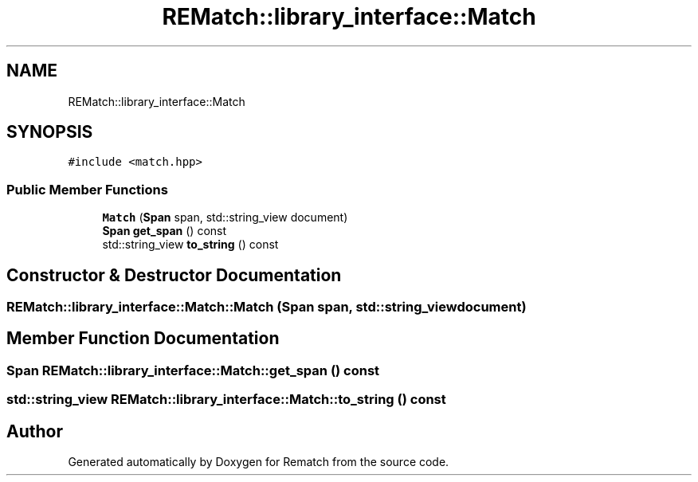 .TH "REMatch::library_interface::Match" 3 "Mon Jan 30 2023" "Version 1" "Rematch" \" -*- nroff -*-
.ad l
.nh
.SH NAME
REMatch::library_interface::Match
.SH SYNOPSIS
.br
.PP
.PP
\fC#include <match\&.hpp>\fP
.SS "Public Member Functions"

.in +1c
.ti -1c
.RI "\fBMatch\fP (\fBSpan\fP span, std::string_view document)"
.br
.ti -1c
.RI "\fBSpan\fP \fBget_span\fP () const"
.br
.ti -1c
.RI "std::string_view \fBto_string\fP () const"
.br
.in -1c
.SH "Constructor & Destructor Documentation"
.PP 
.SS "REMatch::library_interface::Match::Match (\fBSpan\fP span, std::string_view document)"

.SH "Member Function Documentation"
.PP 
.SS "\fBSpan\fP REMatch::library_interface::Match::get_span () const"

.SS "std::string_view REMatch::library_interface::Match::to_string () const"


.SH "Author"
.PP 
Generated automatically by Doxygen for Rematch from the source code\&.

